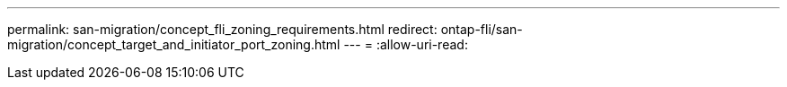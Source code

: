 ---
permalink: san-migration/concept_fli_zoning_requirements.html 
redirect: ontap-fli/san-migration/concept_target_and_initiator_port_zoning.html 
---
= 
:allow-uri-read: 



